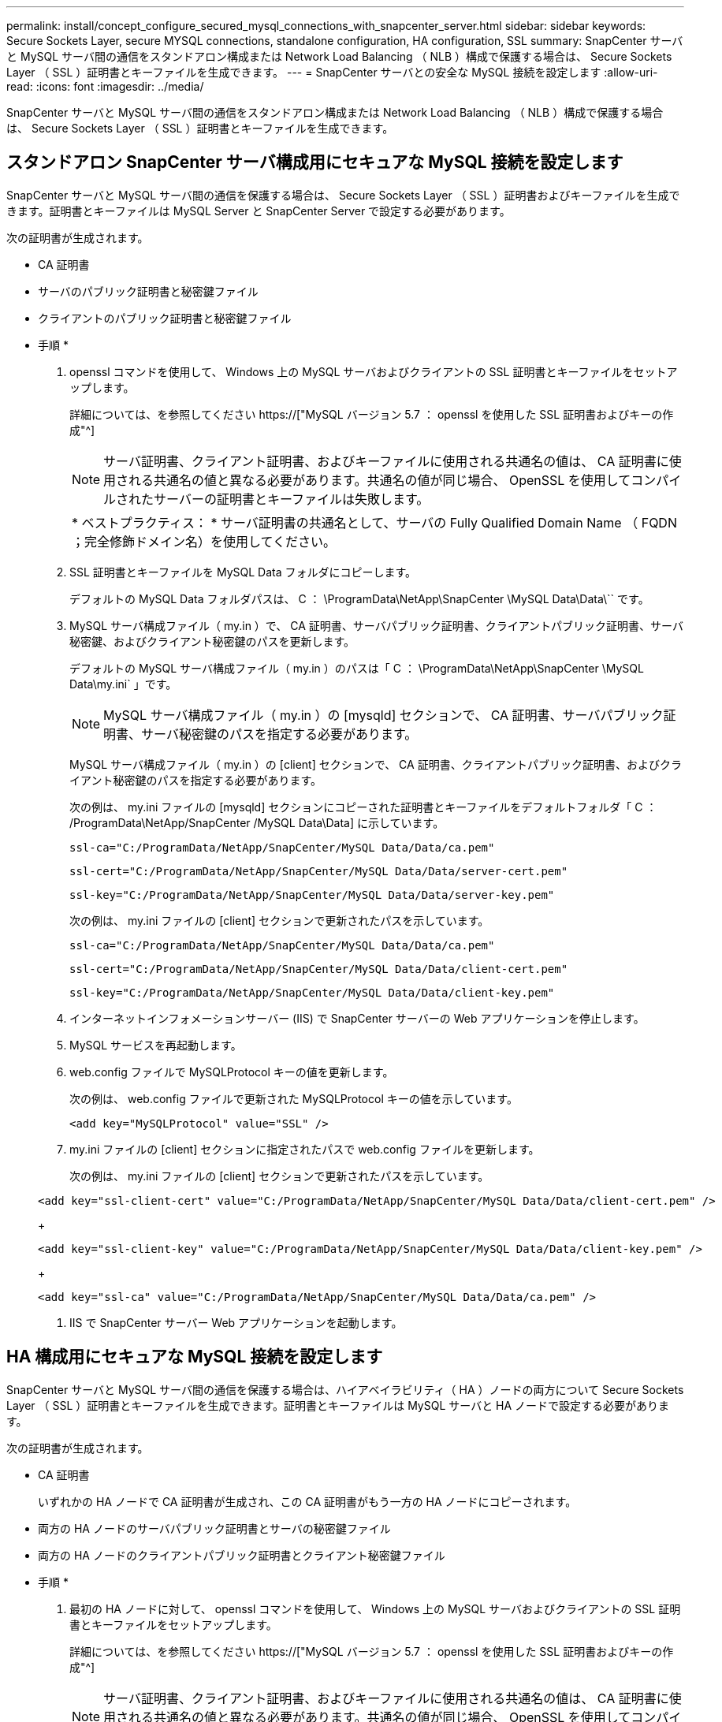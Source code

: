 ---
permalink: install/concept_configure_secured_mysql_connections_with_snapcenter_server.html 
sidebar: sidebar 
keywords: Secure Sockets Layer, secure MYSQL connections, standalone configuration, HA configuration, SSL 
summary: SnapCenter サーバと MySQL サーバ間の通信をスタンドアロン構成または Network Load Balancing （ NLB ）構成で保護する場合は、 Secure Sockets Layer （ SSL ）証明書とキーファイルを生成できます。 
---
= SnapCenter サーバとの安全な MySQL 接続を設定します
:allow-uri-read: 
:icons: font
:imagesdir: ../media/


[role="lead"]
SnapCenter サーバと MySQL サーバ間の通信をスタンドアロン構成または Network Load Balancing （ NLB ）構成で保護する場合は、 Secure Sockets Layer （ SSL ）証明書とキーファイルを生成できます。



== スタンドアロン SnapCenter サーバ構成用にセキュアな MySQL 接続を設定します

SnapCenter サーバと MySQL サーバ間の通信を保護する場合は、 Secure Sockets Layer （ SSL ）証明書およびキーファイルを生成できます。証明書とキーファイルは MySQL Server と SnapCenter Server で設定する必要があります。

次の証明書が生成されます。

* CA 証明書
* サーバのパブリック証明書と秘密鍵ファイル
* クライアントのパブリック証明書と秘密鍵ファイル


* 手順 *

. openssl コマンドを使用して、 Windows 上の MySQL サーバおよびクライアントの SSL 証明書とキーファイルをセットアップします。
+
詳細については、を参照してください https://["MySQL バージョン 5.7 ： openssl を使用した SSL 証明書およびキーの作成"^]

+

NOTE: サーバ証明書、クライアント証明書、およびキーファイルに使用される共通名の値は、 CA 証明書に使用される共通名の値と異なる必要があります。共通名の値が同じ場合、 OpenSSL を使用してコンパイルされたサーバーの証明書とキーファイルは失敗します。

+
|===


| * ベストプラクティス： * サーバ証明書の共通名として、サーバの Fully Qualified Domain Name （ FQDN ；完全修飾ドメイン名）を使用してください。 
|===
. SSL 証明書とキーファイルを MySQL Data フォルダにコピーします。
+
デフォルトの MySQL Data フォルダパスは、 C ： \ProgramData\NetApp\SnapCenter \MySQL Data\Data\`` です。

. MySQL サーバ構成ファイル（ my.in ）で、 CA 証明書、サーバパブリック証明書、クライアントパブリック証明書、サーバ秘密鍵、およびクライアント秘密鍵のパスを更新します。
+
デフォルトの MySQL サーバ構成ファイル（ my.in ）のパスは「 C ： \ProgramData\NetApp\SnapCenter \MySQL Data\my.ini` 」です。

+

NOTE: MySQL サーバ構成ファイル（ my.in ）の [mysqld] セクションで、 CA 証明書、サーバパブリック証明書、サーバ秘密鍵のパスを指定する必要があります。

+
MySQL サーバ構成ファイル（ my.in ）の [client] セクションで、 CA 証明書、クライアントパブリック証明書、およびクライアント秘密鍵のパスを指定する必要があります。

+
次の例は、 my.ini ファイルの [mysqld] セクションにコピーされた証明書とキーファイルをデフォルトフォルダ「 C ： /ProgramData\NetApp/SnapCenter /MySQL Data\Data] に示しています。

+
[listing]
----
ssl-ca="C:/ProgramData/NetApp/SnapCenter/MySQL Data/Data/ca.pem"
----
+
[listing]
----
ssl-cert="C:/ProgramData/NetApp/SnapCenter/MySQL Data/Data/server-cert.pem"
----
+
[listing]
----
ssl-key="C:/ProgramData/NetApp/SnapCenter/MySQL Data/Data/server-key.pem"
----
+
次の例は、 my.ini ファイルの [client] セクションで更新されたパスを示しています。

+
[listing]
----
ssl-ca="C:/ProgramData/NetApp/SnapCenter/MySQL Data/Data/ca.pem"
----
+
[listing]
----
ssl-cert="C:/ProgramData/NetApp/SnapCenter/MySQL Data/Data/client-cert.pem"
----
+
[listing]
----
ssl-key="C:/ProgramData/NetApp/SnapCenter/MySQL Data/Data/client-key.pem"
----
. インターネットインフォメーションサーバー (IIS) で SnapCenter サーバーの Web アプリケーションを停止します。
. MySQL サービスを再起動します。
. web.config ファイルで MySQLProtocol キーの値を更新します。
+
次の例は、 web.config ファイルで更新された MySQLProtocol キーの値を示しています。

+
[listing]
----
<add key="MySQLProtocol" value="SSL" />
----
. my.ini ファイルの [client] セクションに指定されたパスで web.config ファイルを更新します。
+
次の例は、 my.ini ファイルの [client] セクションで更新されたパスを示しています。

+
[listing]
----
<add key="ssl-client-cert" value="C:/ProgramData/NetApp/SnapCenter/MySQL Data/Data/client-cert.pem" />
----
+
[listing]
----
<add key="ssl-client-key" value="C:/ProgramData/NetApp/SnapCenter/MySQL Data/Data/client-key.pem" />
----
+
[listing]
----
<add key="ssl-ca" value="C:/ProgramData/NetApp/SnapCenter/MySQL Data/Data/ca.pem" />
----
. IIS で SnapCenter サーバー Web アプリケーションを起動します。




== HA 構成用にセキュアな MySQL 接続を設定します

SnapCenter サーバと MySQL サーバ間の通信を保護する場合は、ハイアベイラビリティ（ HA ）ノードの両方について Secure Sockets Layer （ SSL ）証明書とキーファイルを生成できます。証明書とキーファイルは MySQL サーバと HA ノードで設定する必要があります。

次の証明書が生成されます。

* CA 証明書
+
いずれかの HA ノードで CA 証明書が生成され、この CA 証明書がもう一方の HA ノードにコピーされます。

* 両方の HA ノードのサーバパブリック証明書とサーバの秘密鍵ファイル
* 両方の HA ノードのクライアントパブリック証明書とクライアント秘密鍵ファイル


* 手順 *

. 最初の HA ノードに対して、 openssl コマンドを使用して、 Windows 上の MySQL サーバおよびクライアントの SSL 証明書とキーファイルをセットアップします。
+
詳細については、を参照してください https://["MySQL バージョン 5.7 ： openssl を使用した SSL 証明書およびキーの作成"^]

+

NOTE: サーバ証明書、クライアント証明書、およびキーファイルに使用される共通名の値は、 CA 証明書に使用される共通名の値と異なる必要があります。共通名の値が同じ場合、 OpenSSL を使用してコンパイルされたサーバーの証明書とキーファイルは失敗します。

+
|===


| * ベストプラクティス： * サーバ証明書の共通名として、サーバの Fully Qualified Domain Name （ FQDN ；完全修飾ドメイン名）を使用してください。 
|===
. SSL 証明書とキーファイルを MySQL Data フォルダにコピーします。
+
MySQL のデフォルトのフォルダパスは、 C ： \ProgramData\NetApp\SnapCenter \MySQL Data\Data\Data\Data\Data\Data\Data\Data\Data\Data\Data\Data\Data\Data\Data\\です 。

. MySQL サーバ構成ファイル（ my.in ）で、 CA 証明書、サーバパブリック証明書、クライアントパブリック証明書、サーバ秘密鍵、およびクライアント秘密鍵のパスを更新します。
+
デフォルトの MySQL サーバ構成ファイル（ my.in I ）のパスは、 C ： \ProgramData\NetApp\SnapCenter \MySQL Data\my.in です

+

NOTE: MySQL サーバ構成ファイル（ my.in ）の [mysqld] セクションで、 CA 証明書、サーバパブリック証明書、サーバ秘密鍵のパスを指定する必要があります。

+
MySQL サーバ構成ファイル（ my.in ）の [client] セクションで、 CA 証明書、クライアントパブリック証明書、およびクライアント秘密鍵のパスを指定する必要があります。

+
次の例は、 my.ini ファイルの mysqld セクションにコピーされた証明書とキーファイルを示しています。このデフォルトフォルダは C ： /ProgramData\NetApp/SnapCenter /MySQL Data\Data です。

+
[listing]
----
ssl-ca="C:/ProgramData/NetApp/SnapCenter/MySQL Data/Data/ca.pem"
----
+
[listing]
----
ssl-cert="C:/ProgramData/NetApp/SnapCenter/MySQL Data/Data/server-cert.pem"
----
+
[listing]
----
ssl-key="C:/ProgramData/NetApp/SnapCenter/MySQL Data/Data/server-key.pem"
----
+
次の例は、 my.ini ファイルの [client] セクションで更新されたパスを示しています。

+
[listing]
----
ssl-ca="C:/ProgramData/NetApp/SnapCenter/MySQL Data/Data/ca.pem"
----
+
[listing]
----
ssl-cert="C:/ProgramData/NetApp/SnapCenter/MySQL Data/Data/client-cert.pem"
----
+
[listing]
----
ssl-key="C:/ProgramData/NetApp/SnapCenter/MySQL Data/Data/client-key.pem"
----
. 2 つ目の HA ノードについて、 CA 証明書をコピーし、サーバのパブリック証明書、サーバの秘密鍵ファイル、クライアントのパブリック証明書、およびクライアントの秘密鍵ファイルを生成します。次の手順を実行します。
+
.. 1 つ目の HA ノードで生成された CA 証明書を、 2 つ目の NLB ノードの MySQL Data フォルダにコピーします。
+
MySQL のデフォルトのフォルダパスは、 C ： \ProgramData\NetApp\SnapCenter \MySQL Data\Data\Data\Data\Data\Data\Data\Data\Data\Data\Data\Data\Data\Data\Data\\です 。

+

NOTE: 再度 CA 証明書を作成することはできません。作成するのは、サーバのパブリック証明書、クライアントのパブリック証明書、サーバの秘密鍵ファイル、およびクライアントの秘密鍵ファイルだけにしてください。

.. 最初の HA ノードに対して、 openssl コマンドを使用して、 Windows 上の MySQL サーバおよびクライアントの SSL 証明書とキーファイルをセットアップします。
+
https://["MySQL バージョン 5.7 ： openssl を使用した SSL 証明書およびキーの作成"]

+

NOTE: サーバ証明書、クライアント証明書、およびキーファイルに使用される共通名の値は、 CA 証明書に使用される共通名の値と異なる必要があります。共通名の値が同じ場合、 OpenSSL を使用してコンパイルされたサーバーの証明書とキーファイルは失敗します。

+
サーバ証明書の共通名としてサーバ FQDN を使用することを推奨します。

.. SSL 証明書とキーファイルを MySQL Data フォルダにコピーします。
.. MySQL サーバ構成ファイル（ my.in ）で、 CA 証明書、サーバパブリック証明書、クライアントパブリック証明書、サーバ秘密鍵、およびクライアント秘密鍵のパスを更新します。
+

NOTE: MySQL サーバ構成ファイル（ my.in ）の [mysqld] セクションで、 CA 証明書、サーバパブリック証明書、サーバ秘密鍵のパスを指定する必要があります。

+
MySQL サーバ構成ファイル（ my.in ）の [client] セクションで、 CA 証明書、クライアントパブリック証明書、およびクライアント秘密鍵のパスを指定する必要があります。

+
次の例は、 my.ini ファイルの mysqld セクションにコピーされた証明書とキーファイルを示しています。このデフォルトフォルダは C ： /ProgramData\NetApp/SnapCenter /MySQL Data\Data です。

+
[listing]
----
ssl-ca="C:/ProgramData/NetApp/SnapCenter/MySQL Data/Data/ca.pem"
----
+
[listing]
----
ssl-cert="C:/ProgramData/NetApp/SnapCenter/MySQL Data/Data/server-cert.pem"
----
+
[listing]
----
ssl-key="C:/ProgramData/NetApp/SnapCenter/MySQL Data/Data/server-key.pem"
----
+
次の例は、 my.ini ファイルの [client] セクションで更新されたパスを示しています。

+
[listing]
----
ssl-ca="C:/ProgramData/NetApp/SnapCenter/MySQL Data/Data/ca.pem"
----
+
[listing]
----
ssl-cert="C:/ProgramData/NetApp/SnapCenter/MySQL Data/Data/server-cert.pem"
----
+
[listing]
----
ssl-key="C:/ProgramData/NetApp/SnapCenter/MySQL Data/Data/server-key.pem"
----


. 両方の HA ノードのインターネットインフォメーションサーバ (IIS) で、 SnapCenter サーバ Web アプリケーションを停止します。
. 両方の HA ノードで MySQL サービスを再起動します。
. 両方の HA ノードについて、 web.config ファイルで MySQLProtocol キーの値を更新します。
+
次の例は、 web.config ファイルで更新された MySQLProtocol キーの値を示しています。

+
[listing]
----
<add key="MySQLProtocol" value="SSL" />
----
. 両方の HA ノードについて、 my.ini ファイルの [client] セクションで指定したパスで web.config ファイルを更新します。
+
次の例は、 my.ini ファイルの [client] セクションで更新されたパスを示しています。

+
[listing]
----
<add key="ssl-client-cert" value="C:/ProgramData/NetApp/SnapCenter/MySQL Data/Data/client-cert.pem" />
----
+
[listing]
----
<add key="ssl-client-key" value="C:/ProgramData/NetApp/SnapCenter/MySQL Data/Data/client-key.pem" />
----
+
[listing]
----
<add key="ssl-ca" value="C:/ProgramData/NetApp/SnapCenter/MySQL Data/Data/ca.pem" />
----
. 両方の HA ノードの IIS で SnapCenter サーバー Web アプリケーションを起動します。
. いずれかの HA ノードで Set-SmRepositoryConfig-RebuildSlave -Force PowerShell コマンドレットを使用して、両方の HA ノードでセキュアな MySQL レプリケーションを確立します。
+
レプリケーションステータスが正常であっても、 -Force オプションを使用してスレーブリポジトリを再構築できます。


